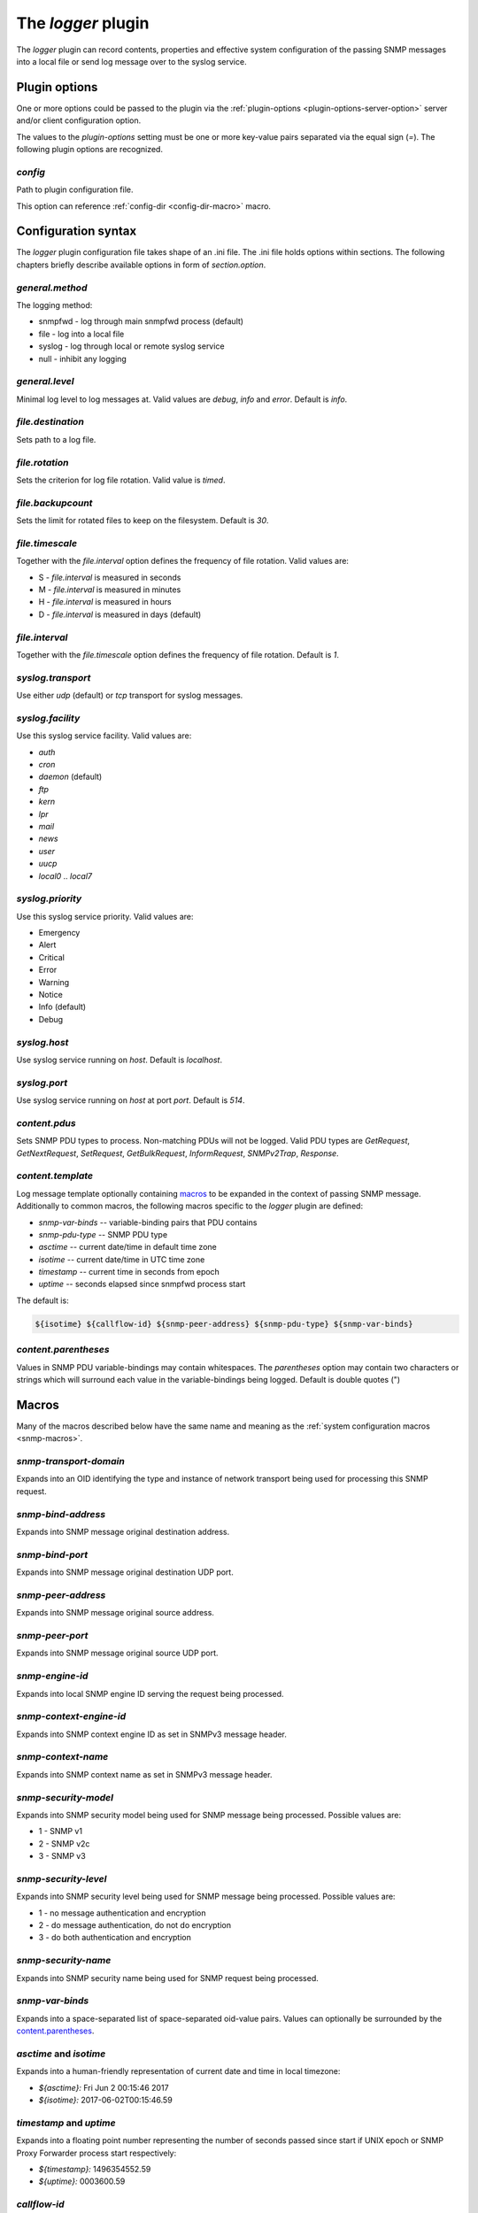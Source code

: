 
The *logger* plugin
===================

The *logger* plugin can record contents, properties and effective system configuration of
the passing SNMP messages into a local file or send log message over to the
syslog service.

Plugin options
--------------

One or more options could be passed to the plugin via the
:ref:`plugin-options <plugin-options-server-option>` server
and/or client configuration option.

The values to the *plugin-options* setting must be one or more
key-value pairs separated via the equal sign (*=*). The following
plugin options are recognized.

*config*
++++++++

Path to plugin configuration file.

This option can reference :ref:`config-dir <config-dir-macro>` macro.

.. _logger-config:

Configuration syntax
--------------------

The *logger* plugin configuration file takes shape of an .ini file. The .ini file
holds options within sections. The following chapters briefly describe available
options in form of *section.option*.

*general.method*
++++++++++++++++

The logging method:

* snmpfwd - log through main snmpfwd process (default)
* file - log into a local file
* syslog - log through local or remote syslog service
* null - inhibit any logging

*general.level*
+++++++++++++++

Minimal log level to log messages at. Valid values are *debug*, *info* and *error*. Default is *info*.

*file.destination*
++++++++++++++++++

Sets path to a log file.

*file.rotation*
+++++++++++++++

Sets the criterion for log file rotation. Valid value is *timed*.

*file.backupcount*
++++++++++++++++++

Sets the limit for rotated files to keep on the filesystem. Default is *30*.

*file.timescale*
++++++++++++++++

Together with the *file.interval* option defines the frequency of
file rotation. Valid values are:

* S - *file.interval* is measured in seconds
* M - *file.interval* is measured in minutes
* H - *file.interval* is measured in hours
* D - *file.interval* is measured in days (default)

*file.interval*
+++++++++++++++

Together with the *file.timescale* option defines the frequency of
file rotation. Default is *1*.

*syslog.transport*
++++++++++++++++++

Use either *udp* (default) or *tcp* transport for syslog messages.

*syslog.facility*
+++++++++++++++++

Use this syslog service facility. Valid values are:

* *auth*
* *cron*
* *daemon* (default)
* *ftp*
* *kern*
* *lpr*
* *mail*
* *news*
* *user*
* *uucp*
* *local0* .. *local7*

*syslog.priority*
+++++++++++++++++

Use this syslog service priority. Valid values are:

* Emergency
* Alert
* Critical
* Error
* Warning
* Notice
* Info (default)
* Debug

*syslog.host*
+++++++++++++

Use syslog service running on *host*. Default is *localhost*.

*syslog.port*
+++++++++++++

Use syslog service running on *host* at port *port*. Default is *514*.

*content.pdus*
++++++++++++++

Sets SNMP PDU types to process. Non-matching PDUs will not be logged. Valid PDU types are
*GetRequest*, *GetNextRequest*, *SetRequest*, *GetBulkRequest*, *InformRequest*,
*SNMPv2Trap*, *Response*.

*content.template*
++++++++++++++++++

Log message template optionally containing `macros`_ to be expanded in the context of
passing SNMP message. Additionally to common macros, the following macros specific
to the `logger` plugin are defined:

* *snmp-var-binds* -- variable-binding pairs that PDU contains
* *snmp-pdu-type* -- SNMP PDU type
* *asctime* -- current date/time in default time zone
* *isotime* -- current date/time in UTC time zone
* *timestamp* -- current time in seconds from epoch
* *uptime* -- seconds elapsed since snmpfwd process start

The default is:

.. code-block:: bash

   ${isotime} ${callflow-id} ${snmp-peer-address} ${snmp-pdu-type} ${snmp-var-binds}

*content.parentheses*
+++++++++++++++++++++

Values in SNMP PDU variable-bindings may contain whitespaces. The *parentheses* option
may contain two characters or strings which will surround each value in the variable-bindings
being logged. Default is double quotes (")

.. _logger-macros:

Macros
------

Many of the macros described below have the same name and meaning as the
:ref:`system configuration macros <snmp-macros>`.

*snmp-transport-domain*
+++++++++++++++++++++++

Expands into an OID identifying the type and instance of network transport
being used for processing this SNMP request.

*snmp-bind-address*
+++++++++++++++++++

Expands into SNMP message original destination address.

*snmp-bind-port*
++++++++++++++++

Expands into SNMP message original destination UDP port.

*snmp-peer-address*
+++++++++++++++++++

Expands into SNMP message original source address.

*snmp-peer-port*
++++++++++++++++

Expands into SNMP message original source UDP port.

*snmp-engine-id*
++++++++++++++++

Expands into local SNMP engine ID serving the request being processed.

*snmp-context-engine-id*
++++++++++++++++++++++++

Expands into SNMP context engine ID as set in SNMPv3 message header.

*snmp-context-name*
+++++++++++++++++++

Expands into SNMP context name as set in SNMPv3 message header.

*snmp-security-model*
+++++++++++++++++++++

Expands into SNMP security model being used for SNMP message being processed.
Possible values are:

* 1 - SNMP v1
* 2 - SNMP v2c
* 3 - SNMP v3

*snmp-security-level*
+++++++++++++++++++++

Expands into SNMP security level being used for SNMP message being processed.
Possible values are:

* 1 - no message authentication and encryption
* 2 - do message authentication, do not do encryption
* 3 - do both authentication and encryption

*snmp-security-name*
++++++++++++++++++++

Expands into SNMP security name being used for SNMP request being processed.

*snmp-var-binds*
++++++++++++++++

Expands into a space-separated list of space-separated oid-value pairs. Values
can optionally be surrounded by the `content.parentheses`_.

*asctime* and *isotime*
+++++++++++++++++++++++

Expands into a human-friendly representation of current date and time in local timezone:

* *${asctime}:* Fri Jun  2 00:15:46 2017
* *${isotime}:* 2017-06-02T00:15:46.59

*timestamp* and *uptime*
++++++++++++++++++++++++

Expands into a floating point number representing the number of seconds passed since
start if UNIX epoch or SNMP Proxy Forwarder process start respectively:

* *${timestamp}:* 1496354552.59
* *${uptime}:* 0003600.59

*callflow-id*
+++++++++++++

Expands into a semi-unique identifier associated with the SNMP message
being forwarded. This identifier stays the same at server and client
parts.

.. _logger-examples:

Example configuration
---------------------

The following example logs important pieces of SNMP command request
and response messages into a local file.

.. code-block:: bash

    [general]
    method: file

    [file]
    destination: /tmp/snmpfwd-brief.log

    [content]
    pdus: GetRequest GetNextRequest SetRequest GetBulkRequest Response
    template: ${timestamp} ${callflow-id} ${snmp-peer-address} ${snmp-pdu-type} ${snmp-var-binds}

This configuration forwards important facts about passing SNMP RESPONSE PDUs to the syslog service:

.. code-block:: bash

    [general]
    method: syslog

    [syslog]
    facility: LOCAL1
    priority: INFO
    transport: udp

    [content]
    pdus: Response
    template: ${snmp-peer-address} ${snmp-security-name} ${snmp-var-binds}
    parentheses: < >

For more information please refer to :doc:`the full configuration example </configuration/examples/command-forwarding-logging>`.
